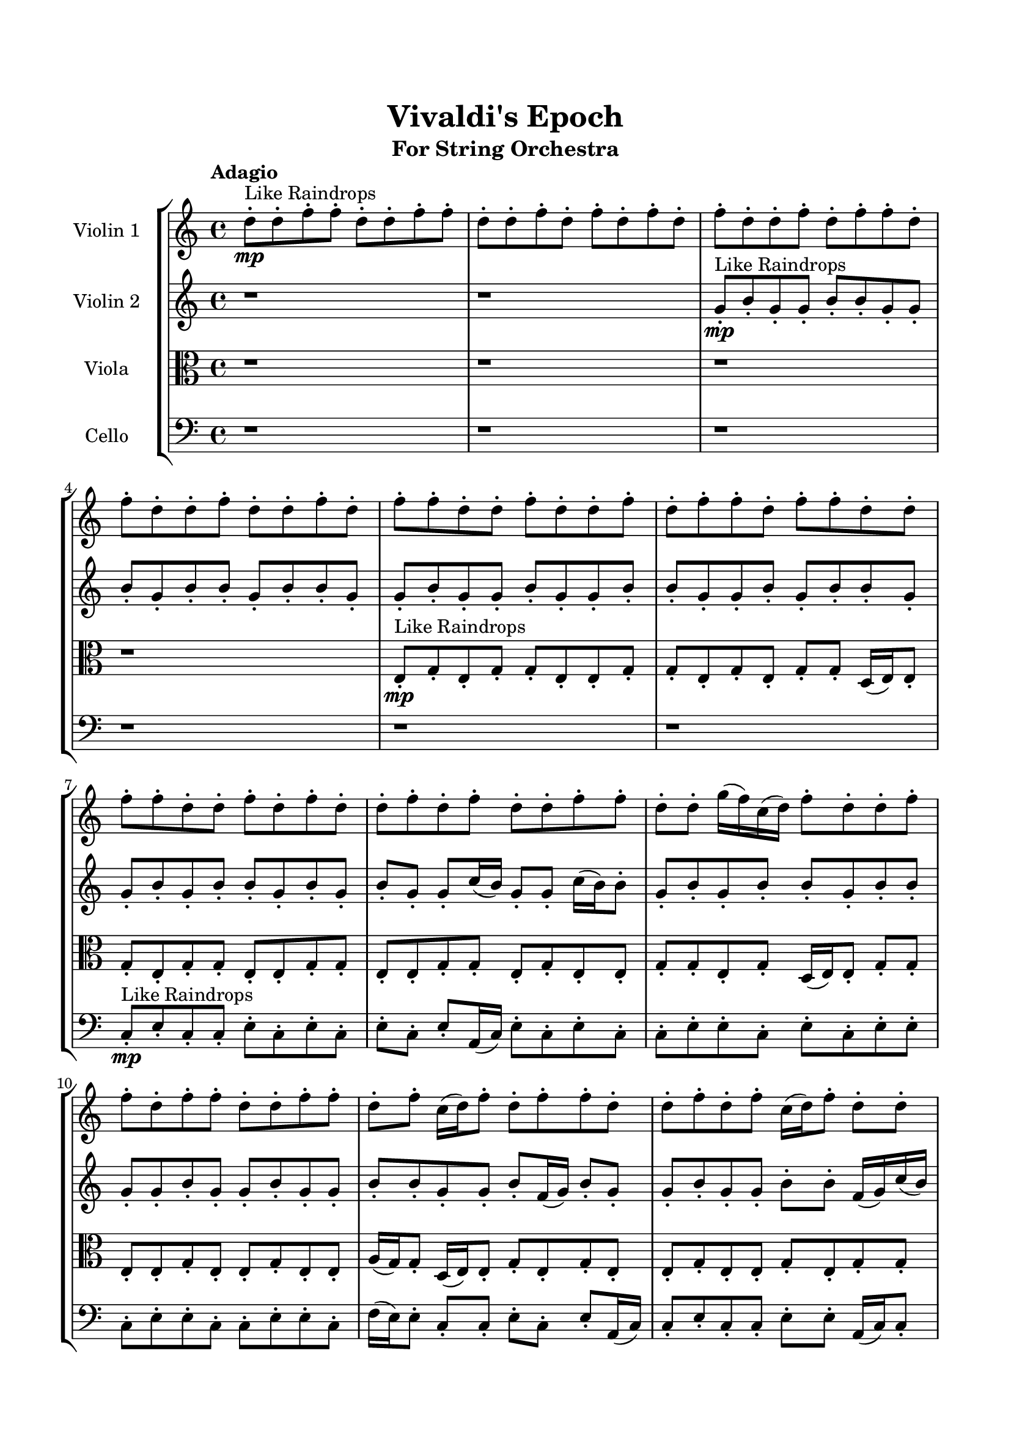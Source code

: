 \header{
	tagline = "" 
	title = "Vivaldi's Epoch"
	subtitle="For String Orchestra"
}

\paper{
  indent = 2\cm
  left-margin = 1.5\cm
  right-margin = 1.5\cm
  top-margin = 2\cm
  bottom-margin = 1.5\cm
  ragged-last-bottom = ##t
}

\score{
 \new  StaffGroup  <<
\new Staff \with {
    instrumentName = #"
Violin 1
"
	midiInstrument = "Violin"
  }
\absolute {

\tempo "Adagio" d''8-.\mp ^"Like Raindrops"  d''8-. f''8-. f''8-. d''8-. d''8-. f''8-. f''8-. d''8-. d''8-. f''8-. d''8-. f''8-. d''8-. f''8-. d''8-. f''8-. d''8-. d''8-. f''8-. d''8-. f''8-. f''8-. d''8-. f''8-. d''8-. d''8-. f''8-. d''8-. d''8-. f''8-. d''8-. f''8-. f''8-. d''8-. d''8-. f''8-. d''8-. d''8-. f''8-. d''8-. f''8-. f''8-. d''8-. f''8-. f''8-. d''8-. d''8-. f''8-. f''8-. d''8-. d''8-. f''8-. d''8-. f''8-. d''8-. d''8-. f''8-. d''8-. f''8-. d''8-. d''8-. f''8-. f''8-. d''8-. d''8-. g''16( f''16) c''16( d''16) f''8-. d''8-. d''8-. f''8-. f''8-. d''8-. f''8-. f''8-. d''8-. d''8-. f''8-. f''8-. d''8-. f''8-. c''16( d''16) f''8-. d''8-. f''8-. f''8-. d''8-. d''8-. f''8-. d''8-. f''8-. c''16( d''16) f''8-. d''8-. d''8-. f''8-. f''8-. d''8-. d''8-. f''8-. f''8-. d''8-. d''8-. f''4\mf d''4 g''16(\mp f''16) c''16( d''16) d''8-. f''8-. d''8-. f''8-. f''8-. c''16( d''16) d''8-. f''8-. f''8-. d''8-. f''4\mf g''4 g''16(\mp f''16) f''8-. d''8-. d''8-. f''8-. f''8-. d''8-. d''8-. f''8-. d''8-. d''8-. f''8-. f''8-. d''8-. f''8-. f''8-. d''8-. d''8-. g''16( f''16) d''8-. d''8-. f''8-. f''8-. d''8-. d''8-. f''8-. d''8-. d''8-. f''8-. c''16( d''16) f''8-. c''16( d''16) f''8-. f''8-. c''16( d''16) g''16( f''16) d''8-. f''8-. d''8-. f''8-. f''8-. d''8-. d''8-. g''16( f''16) d''8-. d''8-. f''8-. f''8-. d''8-. d''8-. f''8-. d''8-. f''8-. f''8-. c''16( d''16) d''8-. f''8-. d''8-. d''8-. g''16( f''16) d''8-. d''8-. f''8-. c''16( d''16) f''8-. f''8-. c''16( d''16) d''8-. d''2\f\< f''2 d''16 c''16 f''16 g''16 f''8-.\sp f''8-. d''8-. f''8-. d''8-. f''8-. d''8-. g''16( f''16) f''8-. c''16( d''16) f''8-. d''8-. d''8-. f''8-. c''16( d''16) g''16( f''16) f''8-. c''16( d''16) d''8-. g''16( f''16) f''8-. c''16( d''16) d''8-. f''8-. d''8-. g''16( f''16) d''8-. f''8-. c''16( d''16) d''8-. f''8-. f''8-. c''16( d''16) f''8-. f''8-. c''16( d''16) d''8-. f''8-. d''8-. g''16( f''16) f''8-. c''16( d''16) f''8-. f''8-. d''8-. d''8-. f''8-. f''8-. c''16( d''16) d''8-. f''8-. f''8-. d''8-. g''16( f''16) c''16( d''16) f''8-. f''8-. c''16( d''16) f''8-. f''8-. d''8-. g''16( f''16) f''8-. d''8-. d''8-. g''16( f''16) f''8-. d''8-. f''8-. f''8-. d''4 r4 r2 \bar"||" \tempo "Lento" d''2 ^"Like Breathing" \p -- r2 g''2 -- r2 f''2 -- r2 d''2 -- r2 c''2 -- r2 f''2 -- r2 d''2 -- r2 g''2 -- r2 f''2 -- r2 d''2 -- r2 c''2 -- r2 f''2 -- r2 d''2 -- r2 g''2 -- r2 f''2 -- r2 d''2 -- r2 c''2 -- r2 f''2 -- r2 d''2 -- r2 g''2 -- r2 f''2 -- r2 d''2 -- r2 c''2 -- r2 f''2 -- r2 d''8 ^"solo" ( d''8 f''8 f''8 d''2 ) g''16 ( f''16 c''16 d''16 f''8 d''8 g''2 ) f''8 ( f''8 d''8 d''8 f''2 ) d''8 ( d''8 f''8 f''8 d''2 ) c''16 ( d''16 f''8 d''8 d''8 c''2 ) f''8 ( f''8 d''8 d''8 f''2 )  \bar"||"  d''8 d''8 f''8 f''8 d''8 d''8 f''8 f''8 d''4 r4 r2 c''16 d''16 d''8 f''8 d''8 f''8 f''8 d''8 d''8 c''16 d''16 d''8 f''8 d''8 f''8 f''8 d''8 d''8 d''4 r4 d''4 r4 c''16 d''16 d''8 f''8 d''8 f''8 f''8 d''8 d''8 g''16 f''16 c''16 d''16 f''8 d''8 g''16 f''16 c''16 d''16 f''8 d''8 g''8 g''8 g''8 g''8 g''8 g''8 g''8 g''8 g''8 g''8 g''8 g''8 g''8 g''8 g''8 g''8 g''8 g''8 g''8 g''8 g''8 g''8 g''8 g''8 g''8 g''8 g''8 g''8 g''8 g''8 g''8 g''8 g''16 f''16 c''16 d''16 f''8 d''8 d''8 f''8 f''8 d''8 d''8 d''8 f''8 f''8 d''8 d''8 f''8 f''8 d''4 r4 r2 c''16 d''16 d''8 f''8 d''8 f''8 f''8 d''8 d''8 f''8 f''8 d''8 d''8 f''8 f''8 d''8 d''8 f''8 f''8 d''8 d''8 f''8 d''8 f''8 d''8 f''8 d''8 f''8 d''8 d''8 f''8 d''8 f''8 f''8 d''8 f''8 d''8 d''8 f''8 d''8 d''8 f''8 d''8 f''8 f''8 d''8 d''8 f''8 d''8 f''8 f''8 d''8 d''8 f''8 f''8 d''8 d''8 d''8 d''8 f''8 f''8 d''8 d''8 f''8 f''8 d''4 r4 c''16 d''16 d''8 f''8 d''8 d''8 d''8 f''8 f''8 d''8 d''8 f''8 f''8 d''8 d''8 f''8 f''8 d''8 d''8 f''8 f''8 c''16 d''16 f''8 d''8 d''8 c''4 r4 c''16 d''16 f''8 d''8 d''8 c''4 r4 f''4 r4 r2 r1 r1 f''8 f''8 d''8 d''8 f''8 f''8 d''8 d''8 d''8 d''8 f''8 f''8 d''8 d''8 f''8 f''8 c''16 d''16 d''8 c''16 d''16 d''8 c''16 d''16 d''8 c''16 d''16 d''8 f''4 r4 r2 r1 d''4 
	
	\bar "|."
}
\new Staff \with {
    instrumentName = #"
Violin 2
"
	midiInstrument = "Violin"
  }
\absolute {
\tempo "Adagio" r1 r1 g'8-.\mp ^"Like Raindrops"  b'8-. g'8-. g'8-. b'8-. b'8-. g'8-. g'8-. b'8-. g'8-. b'8-. b'8-. g'8-. b'8-. b'8-. g'8-. g'8-. b'8-. g'8-. g'8-. b'8-. g'8-. g'8-. b'8-. b'8-. g'8-. g'8-. b'8-. g'8-. b'8-. b'8-. g'8-. g'8-. b'8-. g'8-. b'8-. b'8-. g'8-. b'8-. g'8-. b'8-. g'8-. g'8-. c''16( b'16) g'8-. g'8-. c''16( b'16) b'8-. g'8-. b'8-. g'8-. b'8-. b'8-. g'8-. b'8-. b'8-. g'8-. g'8-. b'8-. g'8-. g'8-. b'8-. g'8-. g'8-. b'8-. b'8-. g'8-. g'8-. b'8-. f'16( g'16) b'8-. g'8-. g'8-. b'8-. g'8-. g'8-. b'8-. b'8-. f'16( g'16) c''16( b'16) b'8-. g'8-. g'8-. b'8-. b'8-. g'8-. b'8-. b'8-. b'4\mf g'4 f'16(\mp g'16) b'8-. b'8-. g'8-. g'8-. c''16( b'16) b'8-. g'8-. g'8-. b'8-. g'8-. g'8-. b'4\mf c''4 b'8-.\mp b'8-. g'8-. g'8-. b'8-. b'8-. g'8-. g'8-. b'8-. b'8-. f'16( g'16) b'8-. g'8-. g'8-. b'8-. b'8-. g'8-. b'8-. b'8-. g'8-. g'8-. c''16( b'16) g'8-. b'8-. b'8-. g'8-. g'8-. b'8-. f'16( g'16) b'8-. b'8-. f'16( g'16) g'8-. c''16( b'16) b'8-. g'8-. g'8-. c''16( b'16) f'16( g'16) b'8-. f'16( g'16) g'8-. b'8-. g'8-. g'8-. c''16( b'16) b'8-. f'16( g'16) g'8-. c''16( b'16) g'8-. b'8-. b'8-. g'8-. b'8-. f'16( g'16) g'8-. b'8-. b'8-. f'16( g'16) g'8-. b'8-. b'8-. g'8-. c''16( b'16) b'8-. g'8-. g'8-. g'2\f\< b'2 g'16 f'16 b'16 c''16 b'8-.\sp b'8-. g'8-. c''16( b'16) b'8-. f'16( g'16) c''16( b'16) b'8-. g'8-. g'8-. b'8-. g'8-. b'8-. f'16( g'16) g'8-. b'8-. f'16( g'16) g'8-. c''16( b'16) b'8-. g'8-. c''16( b'16) g'8-. b'8-. b'8-. g'8-. g'8-. c''16( b'16) f'16( g'16) g'8-. b'8-. g'8-. g'8-. b'8-. g'8-. b'8-. f'16( g'16) b'8-. g'8-. c''16( b'16) b'8-. f'16( g'16) g'8-. b'8-. b'8-. g'8-. g'8-. b'8-. b'8-. g'8-. g'8-. b'8-. g'8-. b'8-. f'16( g'16) g'8-. b'8-. b'8-. f'16( g'16) c''16( b'16) b'8-. f'16( g'16) g'8-. c''16( b'16) f'16( g'16) b'8-. f'16( g'16) g'8-. b'8-. g'8-. g'4 r4 r2 \bar"||" \tempo "Lento" f'2 ^"Like Breathing" \p -- r2 b'2 -- r2 g'2 -- r2 c''2 -- r2 g'2 -- r2 b'2 -- r2 f'2 -- r2 b'2 -- r2 g'2 -- r2 c''2 -- r2 g'2 -- r2 b'2 -- r2 f'2 -- r2 b'2 -- r2 g'2 -- r2 c''2 -- r2 g'2 -- r2 b'2 -- r2 f'16 ^"solo" ( g'16 b'8 g'8 g'8 f'2 ) b'8 ( g'8 g'8 b'8 b'2 ) g'8 ( b'8 g'8 g'8 g'2 ) c''16 ( b'16 g'8 g'8 c''16 b'16 c''2 ) g'8 ( b'8 g'8 g'8 g'2 ) b'8 ( g'8 g'8 b'8 b'2 ) f'16 ^"accompanying" ( g'16 b'8 g'8 g'8 f'2 ) b'8 ( g'8 g'8 b'8 b'2 ) g'8 ( b'8 g'8 g'8 g'2 ) c''16 ( b'16 g'8 g'8 c''16 b'16 c''2 ) g'8 ( b'8 g'8 g'8 g'2 ) b'8 ( g'8 g'8 b'8 b'2 )  \bar"||"  f'16 g'16 b'8 g'8 g'8 f'16 g'16 b'8 g'8 g'8 f'4 r4 r2 f'16 g'16 g'8 b'8 g'8 b'8 b'8 g'8 g'8 f'16 g'16 g'8 b'8 g'8 b'8 b'8 g'8 g'8 f'4 r4 f'4 r4 f'16 g'16 g'8 b'8 g'8 b'8 b'8 g'8 g'8 b'8 g'8 g'8 b'8 b'8 g'8 g'8 b'8 b'4 r4 r2 b'4 r4 r2 b'4 r4 r2 b'4 r4 r2 b'8 g'8 g'8 b'8 b'8 g'8 g'8 b'8 f'16 g'16 b'8 g'8 g'8 f'16 g'16 b'8 g'8 g'8 f'4 r4 r2 f'16 g'16 g'8 b'8 g'8 b'8 b'8 g'8 g'8 g'8 b'8 g'8 g'8 b'4 r4 b'4 r4 b'4 r4 g'8 b'8 g'8 g'8 b'4 r4 b'4 r4 b'4 r4 g'8 b'8 g'8 g'8 b'4 r4 b'4 r4 b'4 r4 f'16 g'16 b'8 g'8 g'8 f'16 g'16 b'8 g'8 g'8 f'4 r4 f'16 g'16 g'8 b'8 g'8 c''16 b'16 g'8 g'8 c''16 b'16 c''4 r4 c''16 b'16 g'8 g'8 c''16 b'16 c''4 r4 g'8 b'8 g'8 g'8 b'8 b'8 g'8 g'8 g'8 b'8 g'8 g'8 b'8 b'8 g'8 g'8 b'8 g'8 g'8 b'8 b'8 g'8 g'8 b'8 g'8 b'8 b'8 g'8 b'8 b'8 g'8 g'8 b'8 g'8 g'8 b'8 g'8 g'8 b'8 b'8 g'8 g'8 b'8 g'8 b'8 b'8 g'8 g'8 f'16 g'16 b'8 g'8 g'8 f'16 g'16 b'8 g'8 g'8 f'16 g'16 g'8 f'16 g'16 g'8 f'16 g'16 g'8 f'16 g'16 g'8 b'4 r4 r2 r1 g'4 

}

\new Staff \with {
    instrumentName = #"
Viola
"
	midiInstrument = "Viola"
  }
\absolute {
	\clef alto
\tempo "Adagio" r1 r1 r1 r1 e8-.\mp ^"Like Raindrops"  g8-. e8-. g8-. g8-. e8-. e8-. g8-. g8-. e8-. g8-. e8-. g8-. g8-. d16( e16) e8-. g8-. e8-. g8-. g8-. e8-. e8-. g8-. g8-. e8-. e8-. g8-. g8-. e8-. g8-. e8-. e8-. g8-. g8-. e8-. g8-. d16( e16) e8-. g8-. g8-. e8-. e8-. g8-. e8-. e8-. g8-. e8-. e8-. a16( g16) g8-. d16( e16) e8-. g8-. e8-. g8-. e8-. e8-. g8-. e8-. e8-. g8-. e8-. g8-. g8-. d16( e16) e8-. g8-. g8-. e8-. g8-. g8-. e8-. g4\mf e4 g8-.\mp e8-. g8-. e8-. e8-. g8-. e8-. e8-. g8-. e8-. e8-. a16( g16) g4\mf a4 d16(\mp e16) e8-. a16( g16) d16( e16) e8-. g8-. g8-. e8-. g8-. g8-. d16( e16) e8-. g8-. e8-. a16( g16) g8-. d16( e16) e8-. g8-. e8-. e8-. g8-. d16( e16) g8-. g8-. e8-. e8-. g8-. e8-. e8-. g8-. e8-. g8-. d16( e16) g8-. g8-. e8-. g8-. d16( e16) e8-. g8-. e8-. e8-. g8-. d16( e16) a16( g16) d16( e16) e8-. a16( g16) g8-. e8-. e8-. g8-. e8-. g8-. e8-. g8-. e8-. g8-. e8-. g8-. e8-. a16( g16) d16( e16) e8-. a16( g16) e8-. e8-. e2\f\< g2 e16 d16 g16 a16 g8-.\sp g8-. e8-. e8-. a16( g16) d16( e16) e8-. g8-. e8-. g8-. e8-. a16( g16) g8-. e8-. g8-. d16( e16) e8-. g8-. e8-. g8-. g8-. e8-. e8-. a16( g16) g8-. d16( e16) a16( g16) g8-. e8-. g8-. e8-. g8-. g8-. e8-. g8-. g8-. d16( e16) e8-. g8-. g8-. e8-. a16( g16) e8-. g8-. g8-. e8-. g8-. d16( e16) e8-. a16( g16) g8-. d16( e16) e8-. g8-. g8-. d16( e16) g8-. g8-. e8-. g8-. g8-. d16( e16) a16( g16) e8-. a16( g16) e8-. e8-. g8-. g8-. d16( e16) e4 r4 r2 \bar"||" \tempo "Lento" d2 ^"Like Breathing" \p -- r2 a2 -- r2 e2 -- r2 g2 -- r2 g2 -- r2 g2 -- r2 d2 -- r2 a2 -- r2 e2 -- r2 g2 -- r2 g2 -- r2 g2 -- r2 d16 ^"solo" ( e16 e8 g8 e8 d2 ) a16 ( g16 g8 d16 e16 e8 a2 ) e8 ( g8 e8 g8 e2 ) g8 ( e8 g8 g8 g2 ) g8 ( e8 g8 g8 g2 ) g8 ( e8 g8 g8 g2 ) d16 ^"accompanying" ( e16 e8 g8 e8 d2 ) a16 ( g16 g8 d16 e16 e8 a2 ) e8 ( g8 e8 g8 e2 ) g8 ( e8 g8 g8 g2 ) g8 ( e8 g8 g8 g2 ) g8 ( e8 g8 g8 g2 ) d16 ( e16 e8 g8 e8 d2 ) a16 ( g16 g8 d16 e16 e8 a2 ) e8 ( g8 e8 g8 e2 ) g8 ( e8 g8 g8 g2 ) g8 ( e8 g8 g8 g2 ) g8 ( e8 g8 g8 g2 )  \bar"||"  d16 e16 e8 g8 e8 d16 e16 e8 g8 e8 d16 e16 e8 g8 e8 g8 g8 e8 e8 d16 e16 e8 g8 e8 g8 g8 e8 e8 d16 e16 e8 g8 e8 g8 g8 e8 e8 d16 e16 e8 g8 e8 g8 g8 e8 e8 g8 g8 e8 e8 g8 g8 e8 g8 a16 g16 g8 d16 e16 e8 a16 g16 g8 d16 e16 e8 a4 r4 r2 a4 r4 r2 a4 r4 r2 a4 r4 r2 a16 g16 g8 d16 e16 e8 g8 e8 g8 e8 d16 e16 e8 g8 e8 d16 e16 e8 g8 e8 d16 e16 e8 g8 e8 g8 g8 e8 e8 d16 e16 e8 g8 e8 g8 g8 e8 e8 e8 g8 e8 g8 a4 r4 a4 r4 a4 r4 e8 g8 e8 g8 a4 r4 a4 r4 a4 r4 e8 g8 e8 g8 a4 r4 a4 r4 a4 r4 d16 e16 e8 g8 e8 d16 e16 e8 g8 e8 d16 e16 e8 g8 e8 d16 e16 e8 g8 e8 g8 e8 g8 g8 g4 r4 g8 e8 g8 g8 g4 r4 g8 e8 g8 g8 g4 r4 g8 e8 g8 g8 g4 r4 g4 r4 r2 r1 r1 g8 e8 g8 g8 e8 e8 g8 g8 d16 e16 e8 g8 e8 d16 e16 e8 g8 e8 d16 e16 e8 d16 e16 e8 d16 e16 e8 d16 e16 e8 d16 e16 e8 g8 e8 d16 e16 e8 g8 e8 d16 e16 e8 g8 e8 g8 g8 e8 e8 e4 

}

\new Staff \with {
    instrumentName = #"
Cello
"
	midiInstrument = "Cello"
  }
\absolute {
	\clef bass
\tempo "Adagio" r1 r1 r1 r1 r1 r1 c8-.\mp ^"Like Raindrops"  e8-. c8-. c8-. e8-. c8-. e8-. c8-. e8-. c8-. e8-. a,16( c16) e8-. c8-. e8-. c8-. c8-. e8-. e8-. c8-. e8-. c8-. e8-. e8-. c8-. e8-. e8-. c8-. c8-. e8-. e8-. c8-. f16( e16) e8-. c8-. c8-. e8-. c8-. e8-. a,16( c16) c8-. e8-. c8-. c8-. e8-. e8-. a,16( c16) c8-. e8-. e8-. c8-. e8-. e8-. c8-. e8-. e8-. e4\mf c4 c8-.\mp c8-. e8-. c8-. f16( e16) c8-. c8-. f16( e16) c8-. c8-. f16( e16) c8-. e4\mf f4 e8-.\mp e8-. c8-. c8-. e8-. c8-. c8-. e8-. e8-. c8-. c8-. e8-. c8-. e8-. e8-. c8-. c8-. e8-. e8-. a,16( c16) c8-. e8-. c8-. f16( e16) e8-. c8-. c8-. f16( e16) e8-. c8-. c8-. e8-. e8-. c8-. e8-. c8-. f16( e16) c8-. f16( e16) e8-. c8-. c8-. e8-. e8-. c8-. e8-. e8-. a,16( c16) c8-. e8-. e8-. c8-. c8-. f16( e16) e8-. a,16( c16) e8-. a,16( c16) e8-. a,16( c16) c8-. f16( e16) a,16( c16) f16( e16) c8-. f16( e16) a,16( c16) e8-. c2\f\< e2 c16 a,16 e16 f16 c8-.\sp e8-. e8-. c8-. c8-. e8-. e8-. c8-. f16( e16) e8-. c8-. f16( e16) e8-. c8-. c8-. f16( e16) c8-. c8-. e8-. c8-. e8-. e8-. c8-. c8-. e8-. c8-. e8-. e8-. a,16( c16) c8-. f16( e16) c8-. c8-. e8-. e8-. c8-. c8-. f16( e16) e8-. a,16( c16) f16( e16) e8-. a,16( c16) f16( e16) a,16( c16) e8-. a,16( c16) f16( e16) a,16( c16) c8-. f16( e16) e8-. a,16( c16) e8-. c8-. e8-. e8-. a,16( c16) e8-. c8-. e8-. a,16( c16) f16( e16) e8-. a,16( c16) e8-. a,16( c16) e8-. e8-. a,16( c16) c4 r4 r2 \bar"||" \tempo "Lento" e2 ^"Like Breathing" \p -- r2 e2 -- r2 c2 -- r2 f2 -- r2 a,2 -- r2 e2 -- r2 e8 ^"solo" ( c8 c8 e8 e2 ) e8 ( c8 c8 e8 e2 ) c8 ( e8 c8 c8 c2 ) f16 ( e16 e8 c8 c8 f2 ) a,16 ( c16 e8 c8 e8 a,2 ) e8 ( c8 c8 e8 e2 ) e8 ^"accompanying" ( c8 c8 e8 e2 ) e8 ( c8 c8 e8 e2 ) c8 ( e8 c8 c8 c2 ) f16 ( e16 e8 c8 c8 f2 ) a,16 ( c16 e8 c8 e8 a,2 ) e8 ( c8 c8 e8 e2 ) e8 ( c8 c8 e8 e2 ) e8 ( c8 c8 e8 e2 ) c8 ( e8 c8 c8 c2 ) f16 ( e16 e8 c8 c8 f2 ) a,16 ( c16 e8 c8 e8 a,2 ) e8 ( c8 c8 e8 e2 ) e8 ( c8 c8 e8 e2 ) e8 ( c8 c8 e8 e2 ) c8 ( e8 c8 c8 c2 ) f16 ( e16 e8 c8 c8 f2 ) a,16 ( c16 e8 c8 e8 a,2 ) e8 ( c8 c8 e8 e2 )  \bar"||"  e8 c8 c8 e8 e8 c8 c8 e8 e4 r4 r2 a,16 c16 c8 e8 c8 e8 e8 c8 c8 a,16 c16 c8 e8 c8 e8 e8 c8 c8 e4 r4 e4 r4 a,16 c16 c8 e8 c8 e8 e8 c8 c8 e8 c8 c8 e8 e8 c8 c8 e8 e8 c8 c8 e8 c8 e8 c8 e8 c8 e8 a,16 c16 e8 c8 e8 c8 c8 e8 e8 c8 e8 c8 e8 e8 c8 e8 e8 c8 c8 e8 e8 c8 f16 e16 e8 c8 c8 e8 c8 e8 c8 e8 e8 c8 c8 e8 e8 c8 c8 e8 e4 r4 r2 a,16 c16 c8 e8 c8 e8 e8 c8 c8 c8 e8 c8 c8 e4 r4 e4 r4 e4 r4 c8 e8 c8 c8 e4 r4 e4 r4 e4 r4 c8 e8 c8 c8 e4 r4 e4 r4 e4 r4 e8 c8 c8 e8 e8 c8 c8 e8 e4 r4 a,16 c16 c8 e8 c8 f16 e16 e8 c8 c8 f4 r4 f16 e16 e8 c8 c8 f4 r4 a,16 c16 e8 c8 e8 a,4 r4 a,16 c16 e8 c8 e8 a,4 r4 e4 r4 r2 r1 r1 e8 c8 c8 e8 c8 e8 c8 e8 e8 c8 c8 e8 e8 c8 c8 e8 a,16 c16 c8 a,16 c16 c8 a,16 c16 c8 a,16 c16 c8 e4 r4 r2 r1 c4 

}

>>
\midi{}
\layout{}
}

